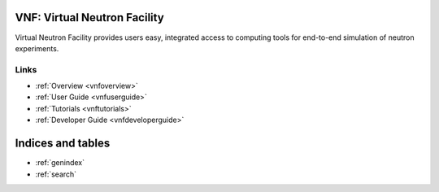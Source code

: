.. VNF documentation master file, created by
   sphinx-quickstart on Mon Nov  2 16:42:52 2009.
   You can adapt this file completely to your liking, but it should at least
   contain the root `toctree` directive.

VNF: Virtual Neutron Facility
===============================
Virtual Neutron Facility provides users easy, integrated access
to computing tools for end-to-end simulation of neutron experiments.


Links
-----

* :ref:`Overview <vnfoverview>`
* :ref:`User Guide <vnfuserguide>`
* :ref:`Tutorials <vnftutorials>`
* :ref:`Developer Guide <vnfdeveloperguide>`

..   discussion


Indices and tables
==================

* :ref:`genindex`
* :ref:`search`

.. * :ref:`modindex`
